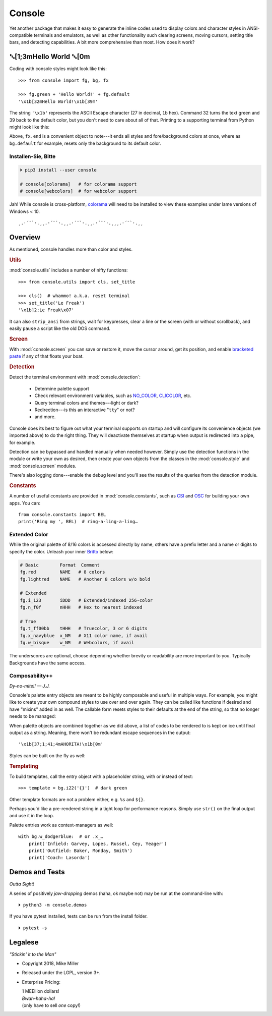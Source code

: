 
.. role:: reverse
   :class: reverse

.. role:: bi
   :class: bi

.. raw:: html

    <pre id='logo' class='center'>
    ┌───────────────────────────┐
    │   ┏━╸┏━┓┏┓╻┏━┓┏━┓╻  ┏━╸   │
    │   ┃  ┃ ┃┃┗┫┗━┓┃ ┃┃  ┣╸    │
    │   ┗━╸┗━┛╹ ╹┗━┛┗━┛┗━╸┗━╸   │
    └───────────────────────────┘
    </pre>

    <p class='center'><i>Tonight we're gonna party like it's 1979…</i></p>
    <p class='center'>╰─(˙𝀓˙)─╮  ╭─(＾0＾)─╯</p>


Console
============

Yet another package that makes it easy to generate the inline codes used to
display colors and character styles in ANSI-compatible terminals and emulators,
as well as other functionality such clearing screens,
moving cursors,
setting title bars,
and detecting capabilities.
A bit more comprehensive than most.
How does it work?


:reverse:`␛`\ [1;3m\ :bi:`Hello World` :reverse:`␛`\ [0m
--------------------------------------------------------------

Coding with console styles might look like this::

    >>> from console import fg, bg, fx

    >>> fg.green + 'Hello World!' + fg.default
    '\x1b[32mHello World!\x1b[39m'

The string  ``'\x1b'`` represents the ASCII Escape character
(27 in decimal, ``1b`` hex).
Command 32 turns the text green
and 39 back to the default color,
but you don't need to care about all of that.
Printing to a supporting terminal from Python might look like this:

.. raw:: html

    <pre>
    &gt;&gt;&gt; print(fg.red, fx.italic, '♥ Heart', fx.end,
              ' of Glass…', sep='')
    <span style="color:red; font-style: italic">♥ Heart</span> of Glass…
    </pre>


Above, ``fx.end`` is a convenient object to note---\
it ends all styles and fore/background colors at once,
where as ``bg.default`` for example,
resets only the background to its default color.


.. raw:: html

    <p>But wait!&nbsp;  There's a
    <s><span style="opacity: .9">shitload,</span></s>
    <s><span style="opacity: .9">crapton,</span></s>
    err…
    <i>lot</i> more!</p>


Installen-Sie, Bitte
~~~~~~~~~~~~~~~~~~~~~

.. code-block:: shell

    ⏵ pip3 install --user console

    # console[colorama]   # for colorama support
    # console[webcolors]  # for webcolor support

Jah!
While console is cross-platform,
`colorama <https://pypi.python.org/pypi/colorama>`_
will need to be installed to view these examples under lame versions of Windows
< 10.

::

    ¸.·´¯`·.¸¸.·´¯`·.¸¸.·´¯`·.¸¸.·´¯`·.¸¸¸.·´¯`·.¸¸


Overview
------------------

As mentioned,
console handles more than color and styles.

.. rubric:: Utils

:mod:`console.utils`
includes a number of nifty functions::

    >>> from console.utils import cls, set_title

    >>> cls()  # whammo! a.k.a. reset terminal
    >>> set_title('Le Freak')
    '\x1b]2;Le Freak\x07'

It can also ``strip_ansi`` from strings,
wait for keypresses,
clear a line or the screen (with or without scrollback),
and easily ``pause`` a script like the old DOS command.

.. rubric:: Screen

With :mod:`console.screen` you can
save or restore it,
move the cursor around,
get its position,
and enable
`bracketed paste <https://cirw.in/blog/bracketed-paste>`_
if any of that floats your boat.


.. rubric:: Detection

Detect the terminal environment with :mod:`console.detection`:

    - Determine palette support
    - Check relevant environment variables, such as
      `NO_COLOR <http://no-color.org/>`_,
      `CLICOLOR <https://bixense.com/clicolors/>`_,
      etc.
    - Query terminal colors and themes---light or dark?
    - Redirection---is this an interactive "``tty``" or not?
    - and more.

Console does its best to figure out what your terminal supports on startup
and will configure its convenience objects
(we imported above)
to do the right thing.
They will deactivate themselves at startup when output is redirected into a
pipe, for example.

Detection can be bypassed and handled manually when needed however.
Simply use the detection functions in the module or write your own as desired,
then create your own objects from the classes in the
:mod:`console.style` and :mod:`console.screen`
modules.

There's also logging done---\
enable the debug level and you'll see the results of the queries from the
detection module.

.. rubric:: Constants

A number of useful constants are provided in
:mod:`console.constants`,
such as
`CSI <https://en.wikipedia.org/wiki/ANSI_escape_code#Escape_sequences>`_
and
`OSC <https://en.wikipedia.org/wiki/ANSI_escape_code#Escape_sequences>`_
for building your own apps.
You can::

    from console.constants import BEL
    print('Ring my ', BEL)  # ring-a-ling-a-ling…


Extended Color
~~~~~~~~~~~~~~~

While the original palette of 8/16 colors is accessed directly by name,
others have a prefix letter and a name or digits to specify the color.
Unleash your inner
`Britto <https://www.art.com/gallery/id--a266/romero-britto-posters.htm>`_
below:

.. code-block:: sh


    # Basic        Format  Comment
    fg.red         NAME   # 8 colors
    fg.lightred    NAME   # Another 8 colors w/o bold

    # Extended
    fg.i_123       iDDD   # Extended/indexed 256-color
    fg.n_f0f       nHHH   # Hex to nearest indexed

    # True
    fg.t_ff00bb    tHHH   # Truecolor, 3 or 6 digits
    fg.x_navyblue  x_NM   # X11 color name, if avail
    fg.w_bisque    w_NM   # Webcolors, if avail

The underscores are optional,
choose depending whether brevity or readability are more important to you.
Typically
Backgrounds have the same access.


Composability++
~~~~~~~~~~~~~~~~

*Dy-no-mite!! — J.J.*

Console's palette entry objects are meant to be highly composable and useful in
multiple ways.
For example,
you might like to create your own compound styles to use over and over again.
They can be called like functions if desired and have "mixins" added in as well.
The callable form resets styles to their defaults at the end of the string,
so that no longer needs to be managed:

.. raw:: html

    <pre>
    &gt;&gt;&gt; muy_importante = fg.white + fx.bold + bg.red

    &gt;&gt;&gt; print(muy_importante('AHORITA!', fx.underline))
    <div style="display: inline-block; background: #d00; color: white; font-weight: bold; text-decoration: underline">AHORITA!</div>
    </pre>

When palette objects are combined together as we did above,
a list of codes to be rendered to is kept on ice until final output as a
string.
Meaning, there won't be redundant escape sequences in the output::

    '\x1b[37;1;41;4mAHORITA!\x1b[0m'

Styles can be built on the fly as well:

.. raw:: html

    <pre>
    &gt;&gt;&gt; print(
        f'{fg.i208 + fx.reverse}Tangerine Dream{fx.end}'
    )
    <span style="color: #222; background-color:#ff8700">Tangerine Dream</span>
    </pre>


.. rubric:: Templating

To build templates,
call the entry object with a placeholder string,
with or instead of text::

    >>> template = bg.i22('{}')  # dark green

.. raw:: html

    <pre>
    &gt;&gt;&gt; print(template.format(' GREEN Eggs… '))
    <div style="display: inline-block; background: #040;"> GREEN Eggs… </div>
    </pre>

Other template formats are not a problem either, e.g. ``%s`` and ``${}``.

Perhaps you'd like a pre-rendered string in a tight loop for performance
reasons.
Simply use ``str()`` on the final output and use it in the loop.


Palette entries work as context-managers as well::

    with bg.w_dodgerblue:  # or .x_…
        print('Infield: Garvey, Lopes, Russel, Cey, Yeager')
        print('Outfield: Baker, Monday, Smith')
        print('Coach: Lasorda')


Demos and Tests
------------------

*Outta Sight!*

A series of positively *jaw-dropping* demos (haha, ok maybe not) may be run at
the command-line with::

    ⏵ python3 -m console.demos

If you have pytest installed,
tests can be run from the install folder.

::

    ⏵ pytest -s



Legalese
----------------

*"Stickin' it to the Man"*

- Copyright 2018, Mike Miller
- Released under the LGPL, version 3+.
- Enterprise Pricing:

  | 1 MEEllion dollars!
  | *Bwah-haha-ha!*
  | (only have to sell *one* copy!)
